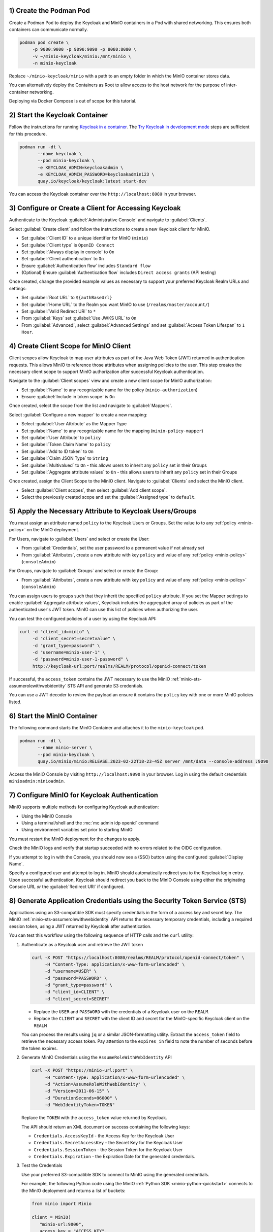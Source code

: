 1) Create the Podman Pod
~~~~~~~~~~~~~~~~~~~~~~~~

Create a Podman Pod to deploy the Keycloak and MinIO containers in a Pod with shared networking.
This ensures both containers can communicate normally.

.. code-block:: shell
   :class: copyable

   podman pod create \ 
        -p 9000:9000 -p 9090:9090 -p 8080:8080 \
        -v ~/minio-keycloak/minio:/mnt/minio \
        -n minio-keycloak

Replace ``~/minio-keycloak/minio`` with a path to an empty folder in which the MinIO container stores data.

You can alternatively deploy the Containers as Root to allow access to the host network for the purpose of inter-container networking.

Deploying via Docker Compose is out of scope for this tutorial.

2) Start the Keycloak Container
~~~~~~~~~~~~~~~~~~~~~~~~~~~~~~~

Follow the instructions for running `Keycloak in a container <https://www.keycloak.org/server/containers>`__.
The `Try Keycloak  in development mode <https://www.keycloak.org/server/containers#_trying_keycloak_in_development_mode>`__ steps are sufficient for this procedure.

.. code-block:: shell
   :class: copyable

   podman run -dt \
          --name keycloak \
          --pod minio-keycloak \
          -e KEYCLOAK_ADMIN=keycloakadmin \
          -e KEYCLOAK_ADMIN_PASSWORD=keycloakadmin123 \
          quay.io/keycloak/keycloak:latest start-dev

You can access the Keycloak container over the ``http://localhost:8080`` in your browser.

3) Configure or Create a Client for Accessing Keycloak
~~~~~~~~~~~~~~~~~~~~~~~~~~~~~~~~~~~~~~~~~~~~~~~~~~~~~~

Authenticate to the Keycloak :guilabel:`Administrative Console` and navigate to :guilabel:`Clients`.

Select :guilabel:`Create client` and follow the instructions to create a new Keycloak client for MinIO.

- Set :guilabel:`Client ID` to a unique identifier for MinIO (``minio``)
- Set :guilabel:`Client type` is ``OpenID Connect``
- Set :guilabel:`Always display in console` to ``On``
- Set :guilabel:`Client authentication` to ``On``
- Ensure :guilabel:`Authentication flow` includes ``Standard flow``
- (Optional) Ensure :guilabel:`Authentication flow` includes ``Direct access grants`` (API testing)

Once created, change the provided example values as necessary to support your preferred Keycloak Realm URLs and settings:

- Set :guilabel:`Root URL` to ``${authBaseUrl}``
- Set :guilabel:`Home URL` to the Realm you want MinIO to use (``/realms/master/account/``)
- Set :guilabel:`Valid Redirect URI` to ``*``
- From :guilabel:`Keys` set :guilabel:`Use JWKS URL` to ``On``
- From :guilabel:`Advanced`, select :guilabel:`Advanced Settings` and set :guilabel:`Access Token Lifespan` to ``1 Hour``.

4) Create Client Scope for MinIO Client
~~~~~~~~~~~~~~~~~~~~~~~~~~~~~~~~~~~~~~~

Client scopes allow Keycloak to map user attributes as part of the Java Web Token (JWT) returned in authentication requests.
This allows MinIO to reference those attributes when assigning policies to the user.
This step creates the necessary client scope to support MinIO authorization after successful Keycloak authentication.

Navigate to the :guilabel:`Client scopes` view and create a new client scope for MinIO authorization:

- Set :guilabel:`Name` to any recognizable name for the policy (``minio-authorization``)
- Ensure :guilabel:`Include in token scope` is ``On``

Once created, select the scope from the list and navigate to :guilabel:`Mappers`.

Select :guilabel:`Configure a new mapper` to create a new mapping:

- Select :guilabel:`User Attribute` as the Mapper Type
- Set :guilabel:`Name` to any recognizable name for the mapping (``minio-policy-mapper``)
- Set :guilabel:`User Attribute` to ``policy``
- Set :guilabel:`Token Claim Name` to ``policy``
- Set :guilabel:`Add to ID token` to ``On``
- Set :guilabel:`Claim JSON Type` to ``String``
- Set :guilabel:`Multivalued` to ``On`` - this allows users to inherit any ``policy`` set in their Groups
- Set :guilabel:`Aggregate attribute values` to ``On`` - this allows users to inherit any ``policy`` set in their Groups

Once created, assign the Client Scope to the MinIO client.
Navigate to :guilabel:`Clients` and select the MinIO client.

- Select :guilabel:`Client scopes`, then select :guilabel:`Add client scope`.
- Select the previously created scope and set the :guilabel:`Assigned type` to ``default``.

5) Apply the Necessary Attribute to Keycloak Users/Groups
~~~~~~~~~~~~~~~~~~~~~~~~~~~~~~~~~~~~~~~~~~~~~~~~~~~~~~~~~

You must assign an attribute named ``policy`` to the Keycloak Users or Groups. 
Set the value to to any :ref:`policy <minio-policy>` on the MinIO deployment.

For Users, navigate to :guilabel:`Users` and select or create the User:

- From :guilabel:`Credentials`, set the user password to a permanent value if not already set
- From :guilabel:`Attributes`, create a new attribute with key ``policy`` and value of any :ref:`policy <minio-policy>` (``consoleAdmin``)

For Groups, navigate to :guilabel:`Groups` and select or create the Group:

- From :guilabel:`Attributes`, create a new attribute with key ``policy`` and value of any :ref:`policy <minio-policy>` (``consoleAdmin``)

You can assign users to groups such that they inherit the specified ``policy`` attribute.
If you set the Mapper settings to enable :guilabel:`Aggregate attribute values`, Keycloak includes the aggregated array of policies as part of the authenticated user's JWT token.
MinIO can use this list of policies when authorizing the user.

You can test the configured policies of a user by using the Keycloak API:

.. code-block:: shell
   :class: copyable

   curl -d "client_id=minio" \
        -d "client_secret=secretvalue" \
        -d "grant_type=password" \
        -d "username=minio-user-1" \
        -d "password=minio-user-1-password" \
        http://keycloak-url:port/realms/REALM/protocol/openid-connect/token

If successful, the ``access_token`` contains the JWT necessary to use the MinIO :ref:`minio-sts-assumerolewithwebidentity` STS API and generate S3 credentials.

You can use a JWT decoder to review the payload an ensure it contains the ``policy`` key with one or more MinIO policies listed.

6) Start the MinIO Container
~~~~~~~~~~~~~~~~~~~~~~~~~~~~

The following command starts the MinIO Container and attaches it to the ``minio-keycloak`` pod.

.. code-block:: shell
   :class: copyable

   podman run -dt \
          --name minio-server \
          --pod minio-keycloak \
          quay.io/minio/minio:RELEASE.2023-02-22T18-23-45Z server /mnt/data --console-address :9090

Access the MinIO Console by visiting ``http://localhost:9090`` in your browser.
Log in using the default credentials ``minioadmin:minioadmin``.

7) Configure MinIO for Keycloak Authentication
~~~~~~~~~~~~~~~~~~~~~~~~~~~~~~~~~~~~~~~~~~~~~~

MinIO supports multiple methods for configuring Keycloak authentication:

- Using the MinIO Console
- Using a terminal/shell and the :mc:`mc admin idp openid` command
- Using environment variables set prior to starting MinIO

.. tab-set::

   .. tab-item:: MinIO Console

      Log as a user with administrative privileges for the MinIO deployment such as a user with the :userpolicy:`consoleAdmin` policy.

      Select :guilabel:`Identity` from the left-hand navigation bar, then select :guilabel:`OpenID`.
      Select :guilabel:`Create Configuration` to create a new configuration.

      Enter the following information into the modal:

      - For :guilabel:`Name`, enter a unique name for the Keycloak instances 
      - For :guilabel:`Config URL`, specify the path to the ``.well-known/openid-configuration`` URL for your Keycloak server.
        For example, ``https://keycloak-url:port/realms/REALM/.well-known/openid-configuration``

        Ensure the ``REALM`` matches the Keycloak realm you want to use for authenticating users to MinIO
      - For :guilabel:`Client ID`, specify the name of the Keycloak client created in Step 1
      - For :guilabel:`Client Secret`, specify the secret credential value for the Keycloak client created in Step 1
      - For :guilabel:`Display Name`, specify the user-facing name the MinIO Console displays as part of the Single-Sign On (SSO) workflow for the configured Keycloak service
      - For :guilabel:`Scopes`, specify an OpenID scopes you want to include in the JWT, such as ``preferred_username`` or ``email``
        You can reference these scopes using supported OpenID policy variables for the purpose of programmatic policy configurations

      - For MinIO deployments only accessible from a load balancer or proxy, you may need to set :guilabel:`Redirect URI` to the hostname for the MinIO Console.
        
        You can otherwise leave this field blank and allow MinIO to automatically determine the appropriate redirect URI to send based on the hostname from which the Console login attempt originated.

      Select :guilabel:`Save` to save the configuration.

   .. tab-item:: CLI

      You can use the :mc:`mc admin idp openid add` command to create a new configuration for the Keycloak service.
      The command takes all supported :ref:`OpenID Configuration Settings <minio-open-id-config-settings>`:

      .. code-block:: shell
         :class: copyable

         mc admin idp openid add ALIAS keycloak \
            client_id=MINIO_CLIENT \
            client_secret=MINIO_CLIENT_SECRET \
            config_url="https://keycloak-url:9090/realms/REALM/.well-known/openid-configuration" \
            display_name="SSO_IDENTIFIER"
            scopes="openid,email,preferred_username" \
            redirect_uri="https://minio-console-url:9001/oauth_callback"

      - Replace ``keycloak`` with a unique identifier for this Keycloak configuration.

      - Replace ``MINIO_CLIENT`` and ``MINIO_CLIENT_SECRET`` with the Keycloak client ID and secret configured in Step 1

      - Replace ``config_url`` with the path to the ``.well-known/openid-configuration`` URL for your Keycloak server

      - Replace ``display_name`` with a user-facing name the MinIO Console displays as part of the Single-Sign On (SSO) workflow for the configured Keycloak service

      - Replace ``scopes`` with the OpenID scopes you want to include in the JWT, such as ``preferred_username`` or ``email``

      - For MinIO deployments only accessible from a load balancer or proxy, you may need to set ``redirect_uri`` to the hostname for the MinIO Console. 
        You can otherwise omit this field and direct MinIO to determine the appropriate URI based on the hostname from which the Console login attempt originated.

   .. tab-item:: Environment Variables

      Set the following :ref:`environment variables <minio-server-envvar-external-identity-management-openid>` prior to starting the container using the ``-e ENVVAR=VALUE`` flag.

      The following example code sets the minimum required environment variables related to configuring Keycloak as an external identity management provider. 
      Replace the suffix ``_KEYCLOAK`` with a unique identifier for this Keycloak configuration.

      .. code-block:: shell
         :class: copyable

         MINIO_IDENTITY_OPENID_CONFIG_URL_KEYCLOAK="https://keycloak-url:port/.well-known/openid-configuration"
         MINIO_IDENTITY_OPENID_CLIENT_ID_KEYCLOAK="MINIO_CLIENT"
         MINIO_IDENTITY_OPENID_CLIENT_SECRET_KEYCLOAK="MINIO_CLIENT_SECRET"
         MINIO_IDENTITY_OPENID_DISPLAY_NAME_KEYCLOAK="SSO_IDENTIFIER"
         MINIO_IDENTITY_OPENID_SCOPES="openid,email,preferred_username"
         MINIO_IDENTITY_OPENID_REDIRECT_URI="https://minio-console-url:9001/oauth_callback"

      - Replace ``MINIO_CLIENT`` and ``MINIO_CLIENT_SECRET`` with the Keycloak client ID and secret configured in Step 1

      - Replace ``CONFIG_URL`` with the path to the ``.well-known/openid-configuration`` URL for your Keycloak server

      - Replace ``SSO_IDENTIFIER`` with a user-facing name the MinIO Console displays as part of the Single-Sign On (SSO) workflow for the configured Keycloak service

      - Specify the OpenID scopes you want to include in the JWT, such as ``preferred_username`` or ``email``

      - For MinIO deployments only accessible from a load balancer or proxy, you may need to set ``REDIRECT_URI`` to the hostname for the MinIO Console. 
        You can otherwise omit this field and direct MinIO to determine the appropriate URI based on the hostname from which the Console login attempt originated.

      For complete documentation on these variables, see :ref:`minio-server-envvar-external-identity-management-openid`

You must restart the MinIO deployment for the changes to apply.

Check the MinIO logs and verify that startup succeeded with no errors related to the OIDC configuration.

If you attempt to log in with the Console, you should now see a (SSO) button using the configured :guilabel:`Display Name`.

Specify a configured user and attempt to log in.
MinIO should automatically redirect you to the Keycloak login entry.
Upon successful authentication, Keycloak should redirect you back to the MinIO Console using either the originating Console URL *or* the :guilabel:`Redirect URI` if configured.

8) Generate Application Credentials using the Security Token Service (STS)
~~~~~~~~~~~~~~~~~~~~~~~~~~~~~~~~~~~~~~~~~~~~~~~~~~~~~~~~~~~~~~~~~~~~~~~~~~

Applications using an S3-compatible SDK must specify credentials in the form of a access key and secret key.
The MinIO :ref:`minio-sts-assumerolewithwebidentity` API returns the necessary temporary credentials, including a required session token, using a JWT returned by Keycloak after authentication.

You can test this workflow using the following sequence of HTTP calls and the ``curl`` utility:

1. Authenticate as a Keycloak user and retrieve the JWT token

   .. code-block:: shell
      :class: copyable

      curl -X POST "https://localhost:8080/realms/REALM/protocol/openid-connect/token" \
           -H "Content-Type: application/x-www-form-urlencoded" \
           -d "username=USER" \
           -d "password=PASSWORD" \
           -d "grant_type=password" \
           -d "client_id=CLIENT" \
           -d "client_secret=SECRET"

   - Replace the ``USER`` and ``PASSWORD`` with the credentials of a Keycloak user on the ``REALM``.
   - Replace the ``CLIENT`` and ``SECRET`` with the client ID and secret for the MinIO-specific Keycloak client on the ``REALM``

   You can process the results using ``jq`` or a similar JSON-formatting utility.
   Extract the ``access_token`` field to retrieve the necessary access token.
   Pay attention to the ``expires_in`` field to note the number of seconds before the token expires.

2. Generate MinIO Credentials using the ``AssumeRoleWithWebIdentity`` API

   .. code-block:: shell
      :class: copyable

      curl -X POST "https://minio-url:port" \
           -H "Content-Type: application/x-www-form-urlencoded" \
           -d "Action=AssumeRoleWithWebIdentity" \
           -d "Version=2011-06-15" \
           -d "DurationSeconds=86000" \
           -d "WebIdentityToken=TOKEN"

   Replace the ``TOKEN`` with the ``access_token`` value returned by Keycloak.

   The API should return an XML document on success containing the following keys:
   
   - ``Credentials.AccessKeyId`` - the Access Key for the Keycloak User
   - ``Credentials.SecretAccessKey`` - the Secret Key for the Keycloak User
   - ``Credentials.SessionToken`` - the Session Token for the Keycloak User
   - ``Credentials.Expiration`` - the Expiration Date for the generated credentials.

3. Test the Credentials

   Use your preferred S3-compatible SDK to connect to MinIO using the generated credentials.

   For example, the following Python code using the MinIO :ref:`Python SDK <minio-python-quickstart>` connects to the MinIO deployment and returns a list of buckets:

   .. code-block:: python

      from minio import Minio

      client = MinIO(
         "minio-url:9000",
         access_key = "ACCESS_KEY",
         secret_key = "SECRET_KEY",
         session_token = "SESSION_TOKEN"
         secure = True
      )

      client.list_buckets()

8) Next Steps
~~~~~~~~~~~~~

Applications should implement the STS flow using their SDK of choice.
When STS credentials expire, applications should have logic in place to regenerate the JWT token, STS token, and MinIO credentials before retrying and continuing operations.

Alternatively, users can generate :ref:`access keys <minio-id-access-keys>` through the MinIO Console for the purpose of creating long-lived API-key like access using their Keycloak credentials.